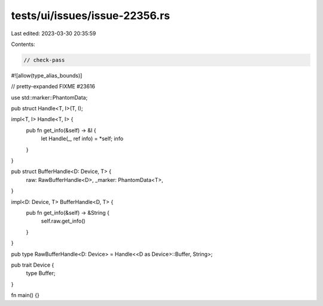 tests/ui/issues/issue-22356.rs
==============================

Last edited: 2023-03-30 20:35:59

Contents:

.. code-block:: rs

    // check-pass
#![allow(type_alias_bounds)]

// pretty-expanded FIXME #23616

use std::marker::PhantomData;

pub struct Handle<T, I>(T, I);

impl<T, I> Handle<T, I> {
    pub fn get_info(&self) -> &I {
        let Handle(_, ref info) = *self;
        info
    }
}

pub struct BufferHandle<D: Device, T> {
    raw: RawBufferHandle<D>,
    _marker: PhantomData<T>,
}

impl<D: Device, T> BufferHandle<D, T> {
    pub fn get_info(&self) -> &String {
        self.raw.get_info()
    }
}

pub type RawBufferHandle<D: Device> = Handle<<D as Device>::Buffer, String>;

pub trait Device {
    type Buffer;
}

fn main() {}


